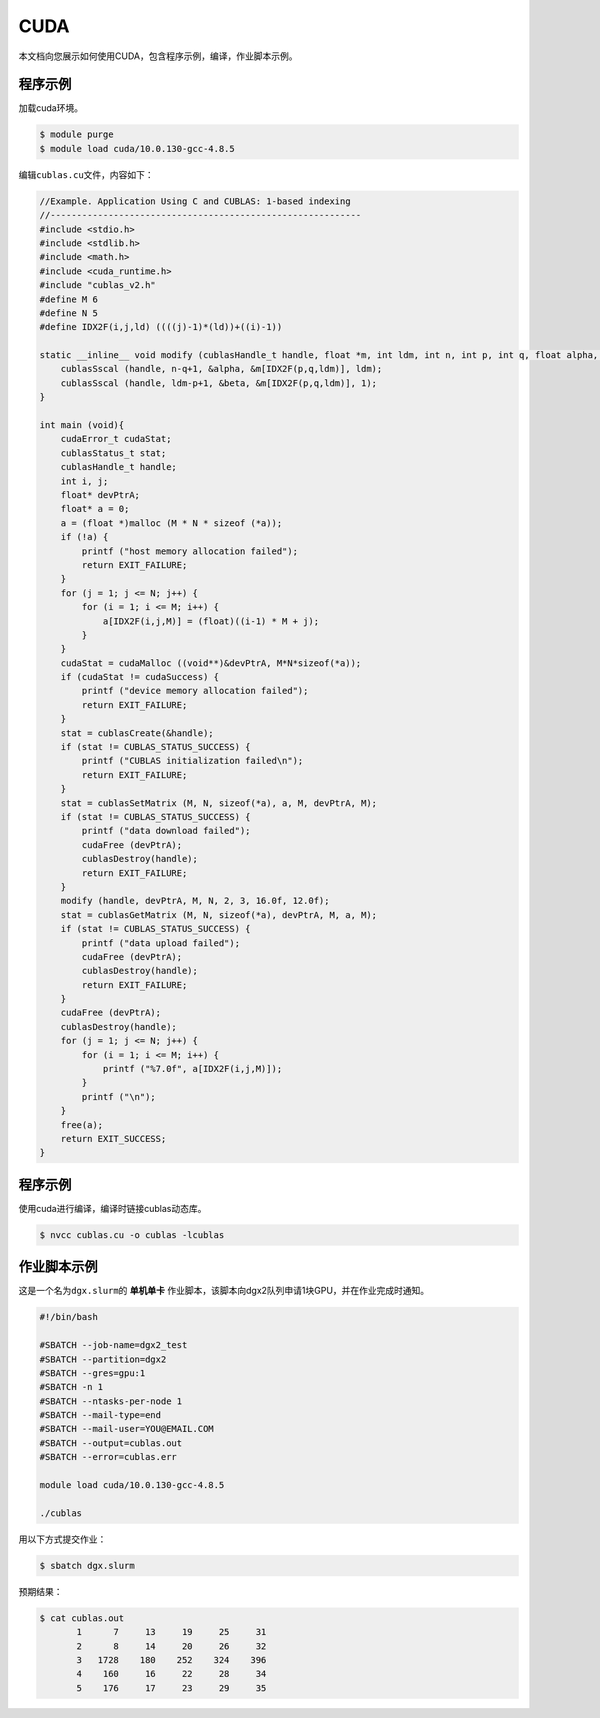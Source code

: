 .. _cuda:

CUDA
====

本文档向您展示如何使用CUDA，包含程序示例，编译，作业脚本示例。

程序示例
--------

加载cuda环境。

.. code:: bash

   $ module purge
   $ module load cuda/10.0.130-gcc-4.8.5

编辑\ ``cublas.cu``\ 文件，内容如下：

.. code:: cuda

   //Example. Application Using C and CUBLAS: 1-based indexing
   //-----------------------------------------------------------
   #include <stdio.h>
   #include <stdlib.h>
   #include <math.h>
   #include <cuda_runtime.h>
   #include "cublas_v2.h"
   #define M 6
   #define N 5
   #define IDX2F(i,j,ld) ((((j)-1)*(ld))+((i)-1))

   static __inline__ void modify (cublasHandle_t handle, float *m, int ldm, int n, int p, int q, float alpha, float beta){
       cublasSscal (handle, n-q+1, &alpha, &m[IDX2F(p,q,ldm)], ldm);
       cublasSscal (handle, ldm-p+1, &beta, &m[IDX2F(p,q,ldm)], 1);
   }

   int main (void){
       cudaError_t cudaStat;    
       cublasStatus_t stat;
       cublasHandle_t handle;
       int i, j;
       float* devPtrA;
       float* a = 0;
       a = (float *)malloc (M * N * sizeof (*a));
       if (!a) {
           printf ("host memory allocation failed");
           return EXIT_FAILURE;
       }
       for (j = 1; j <= N; j++) {
           for (i = 1; i <= M; i++) {
               a[IDX2F(i,j,M)] = (float)((i-1) * M + j);
           }
       }
       cudaStat = cudaMalloc ((void**)&devPtrA, M*N*sizeof(*a));
       if (cudaStat != cudaSuccess) {
           printf ("device memory allocation failed");
           return EXIT_FAILURE;
       }
       stat = cublasCreate(&handle);
       if (stat != CUBLAS_STATUS_SUCCESS) {
           printf ("CUBLAS initialization failed\n");
           return EXIT_FAILURE;
       }
       stat = cublasSetMatrix (M, N, sizeof(*a), a, M, devPtrA, M);
       if (stat != CUBLAS_STATUS_SUCCESS) {
           printf ("data download failed");
           cudaFree (devPtrA);
           cublasDestroy(handle);
           return EXIT_FAILURE;
       }
       modify (handle, devPtrA, M, N, 2, 3, 16.0f, 12.0f);
       stat = cublasGetMatrix (M, N, sizeof(*a), devPtrA, M, a, M);
       if (stat != CUBLAS_STATUS_SUCCESS) {
           printf ("data upload failed");
           cudaFree (devPtrA);
           cublasDestroy(handle);        
           return EXIT_FAILURE;
       }    
       cudaFree (devPtrA);
       cublasDestroy(handle);
       for (j = 1; j <= N; j++) {
           for (i = 1; i <= M; i++) {
               printf ("%7.0f", a[IDX2F(i,j,M)]);
           }
           printf ("\n");
       }
       free(a);
       return EXIT_SUCCESS;
   }

.. _程序示例-1:

程序示例
--------

使用cuda进行编译，编译时链接cublas动态库。

.. code:: bash

   $ nvcc cublas.cu -o cublas -lcublas

作业脚本示例
------------

这是一个名为\ ``dgx.slurm``\ 的 **单机单卡**
作业脚本，该脚本向dgx2队列申请1块GPU，并在作业完成时通知。

.. code:: bash

   #!/bin/bash

   #SBATCH --job-name=dgx2_test
   #SBATCH --partition=dgx2
   #SBATCH --gres=gpu:1
   #SBATCH -n 1
   #SBATCH --ntasks-per-node 1
   #SBATCH --mail-type=end
   #SBATCH --mail-user=YOU@EMAIL.COM
   #SBATCH --output=cublas.out
   #SBATCH --error=cublas.err

   module load cuda/10.0.130-gcc-4.8.5

   ./cublas

用以下方式提交作业：

.. code:: bash

   $ sbatch dgx.slurm

预期结果：

.. code:: bash

   $ cat cublas.out
          1      7     13     19     25     31
          2      8     14     20     26     32
          3   1728    180    252    324    396
          4    160     16     22     28     34
          5    176     17     23     29     35

